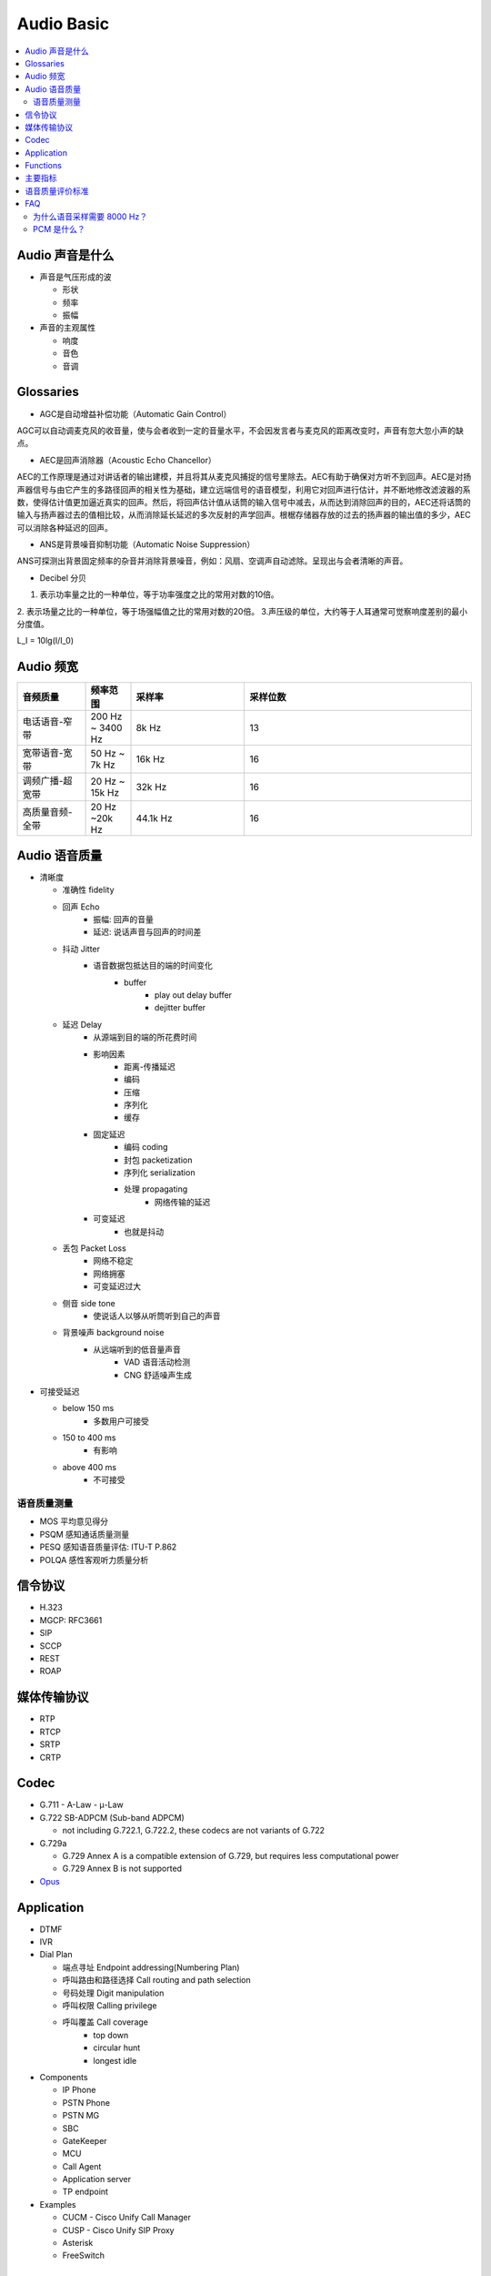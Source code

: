 #############
Audio Basic
#############

.. contents::
   :local:

Audio 声音是什么
================================

* 声音是气压形成的波

  * 形状
  * 频率
  * 振幅

* 声音的主观属性

  * 响度
  * 音色
  * 音调


Glossaries
================================

* AGC是自动增益补偿功能（Automatic Gain Control）

AGC可以自动调麦克风的收音量，使与会者收到一定的音量水平，不会因发言者与麦克风的距离改变时，声音有忽大忽小声的缺点。

* AEC是回声消除器（Acoustic Echo Chancellor）

AEC的工作原理是通过对讲话者的输出建模，并且将其从麦克风捕捉的信号里除去。AEC有助于确保对方听不到回声。AEC是对扬声器信号与由它产生的多路径回声的相关性为基础，建立远端信号的语音模型，利用它对回声进行估计，并不断地修改滤波器的系数，使得估计值更加逼近真实的回声。然后，将回声估计值从话筒的输入信号中减去，从而达到消除回声的目的，AEC还将话筒的输入与扬声器过去的值相比较，从而消除延长延迟的多次反射的声学回声。根椐存储器存放的过去的扬声器的输出值的多少，AEC可以消除各种延迟的回声。

* ANS是背景噪音抑制功能（Automatic Noise Suppression）

ANS可探测出背景固定频率的杂音并消除背景噪音，例如：风扇、空调声自动滤除。呈现出与会者清晰的声音。

* Decibel 分贝

1. 表示功率量之比的一种单位，等于功率强度之比的常用对数的10倍。
2. 表示场量之比的一种单位，等于场强幅值之比的常用对数的20倍。
3.声压级的单位，大约等于人耳通常可觉察响度差别的最小分度值。

L_I = 10lg(I/I_0)


Audio 频宽
=================================


.. list-table::
  :widths: 15 10 25 50
  :header-rows: 1

  * - 音频质量
    - 频率范围
    - 采样率
    - 采样位数
  * - 电话语音-窄带
    - 200 Hz ~ 3400 Hz
    - 8k Hz
    - 13
  * - 宽带语音-宽带
    - 50 Hz ~ 7k Hz
    - 16k Hz
    - 16
  * - 调频广播-超宽带
    - 20 Hz ~ 15k Hz
    - 32k Hz
    - 16
  * - 高质量音频-全带
    - 20 Hz ~20k Hz
    - 44.1k Hz
    - 16

Audio 语音质量
==========================================


* 清晰度

  * 准确性 fidelity
  * 回声 Echo
     * 振幅: 回声的音量
     * 延迟: 说话声音与回声的时间差
  * 抖动 Jitter
     * 语音数据包抵达目的端的时间变化
        * buffer
           * play out delay buffer
           * dejitter buffer

  * 延迟 Delay
     * 从源端到目的端的所花费时间
     * 影响因素
        * 距离-传播延迟
        * 编码
        * 压缩
        * 序列化
        * 缓存
     * 固定延迟
        * 编码 coding
        * 封包 packetization
        * 序列化 serialization
        * 处理 propagating
           * 网络传输的延迟
     * 可变延迟
        * 也就是抖动

  * 丢包 Packet Loss
     * 网络不稳定
     * 网络拥塞
     * 可变延迟过大
  * 侧音 side tone
     * 使说话人以够从听筒听到自己的声音
  * 背景噪声 background noise
     * 从远端听到的低音量声音
        * VAD 语音活动检测
        * CNG 舒适噪声生成

* 可接受延迟

  * below 150 ms
     * 多数用户可接受
  * 150 to 400 ms
     * 有影响
  * above 400 ms
     * 不可接受


语音质量测量
---------------------------------------------
* MOS 平均意见得分
* PSQM 感知通话质量测量
* PESQ 感知语音质量评估: ITU-T P.862
* POLQA 感性客观听力质量分析


信令协议
======================================

* H.323
* MGCP: RFC3661
* SIP
* SCCP
* REST
* ROAP

媒体传输协议
======================================
* RTP
* RTCP
* SRTP
* CRTP

Codec
======================================

* G.711
  - A-Law
  - μ-Law

* G.722 SB-ADPCM (Sub-band ADPCM)

  - not including G.722.1, G.722.2, these codecs are not variants of G.722

* G.729a

  - G.729 Annex A is a compatible extension of G.729, but requires less computational power
  - G.729 Annex B is not supported

* `Opus`_

.. _Opus: audio/opus.html


Application
======================================

* DTMF

* IVR

* Dial Plan

  * 端点寻址 Endpoint addressing(Numbering Plan)
  * 呼叫路由和路径选择 Call routing and path selection
  * 号码处理 Digit manipulation
  * 呼叫权限 Calling privilege
  * 呼叫覆盖 Call coverage
     * top down
     * circular hunt
     * longest idle

* Components

  * IP Phone
  * PSTN Phone
  * PSTN MG
  * SBC
  * GateKeeper
  * MCU
  * Call Agent
  * Application server
  * TP endpoint

* Examples

  * CUCM - Cisco Unify Call Manager
  * CUSP - Cisco Unify SIP Proxy
  * Asterisk
  * FreeSwitch



Functions
======================================

* Signaling by SIP, XMPP or others
* RTP Rx/Tx (receiving/transmitting)
* Jitter buffering controller (adaptive policy)
* Decoding (G.711/G.722/G.729/PLC)
* Audio enhancement processing (AGC, AEC, ANS)
* Audio mixing
* Active speaker notification
* Encoding (G.711/G.722/G.729)
* Audio playback
* Audio recording
* Mute/unmute
* DTMF collecting/reporting (RFC2833/In-band/KPML)
* TLS/Secure RTP
* IPv6 RTP media transport



主要指标
======================================


* 编码速率/比特率

  8 ~ 16 kbit/s 称为中码率，高于它为高码率， 小于它即为低码率，2.4 ~ 8 kbit/s， 小于2.4 kbit/s 称为超低码率

* 编码的顽键性
* 编码延迟
* 误码容错
* 算法复杂性 MIPS（Million Instructions Per Second)
* 语音质量
  - 广播级
  - 网络或电话级
  - 通信级
  - 合成级

语音质量评价标准
============================

1. 主观评价

* 清晰度或可懂度 Intelligibility
* 音质 Quality



FAQ
=============================

为什么语音采样需要 8000 Hz？
-----------------------------

人类说话产生的频率是正常范围是 300Hz ~ 3400 Hz，滤波器会把这个频率范围之外的信号过滤掉
根据采样定理， 3400 -> 4000 * 2 = 8000 Hz， 而采样周期为 1秒/8000次 = 125us



注：采样定理：如果信号带宽小于采样频率的二分之一，那么此时这些离散的采样点能够完全表示原信号。


PCM 是什么？
------------------------------

PCM(Pulse Code Modulation) 即脉冲编码调制，每秒8000次抽样，每次抽样用一个 8bit 二进制数表示其振幅。
每秒需要传输 64k bit = 8 * 8000

